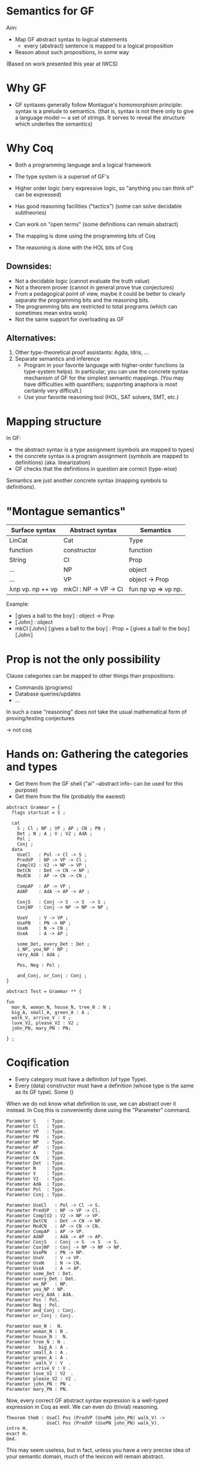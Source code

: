 * Semantics for GF

Aim:

- Map GF abstract syntax to logical statements
  - every (abstract) sentence is mapped to a logical proposition
- Reason about such propositions, in some way



(Based on work presented this year at IWCS)

* Why GF

- GF syntaxes generally follow Montague's homomorphism principle:
  syntax is a prelude to semantics. (that is, syntax is not there only
  to give a language model --- a set of strings. It serves to reveal
  the structure which underlies the semantics)

* Why Coq
- Both a programming language and a logical framework
- The type system is a superset of GF's
- Higher order logic (very expressive logic, so "anything you can
  think of" can be expressed)
- Has good reasoning facilities ("tactics") (some can solve decidable
  subtheories)
- Can work on "open terms" (some definitions can remain abstract)

- The mapping is done using the programming bits of Coq
- The reasoning is done with the HOL bits of Coq

** Downsides:

- Not a decidable logic (cannot evaluate the truth value)
- Not a theorem prover (cannot in general prove true conjectures)
- From a pedagogical point of view, maybe it could be better to clearly
  separate the programming bits and the reasoning bits.
- The programming bits are restricted to total programs (which can
  sometimes mean extra work)
- Not the same support for overloading as GF

** Alternatives:

1. Other type-theoretical proof assistants: Agda, Idris, ...
2. Separate semantics and inference
   - Program in your favorite language with higher-order functions (a
     type-system helps). In particular, you can use the concrete syntax
     mechanism of GF for the simplest semantic mappings. (You may have
     difficulties with quantifiers; supporting anaphora is most certainly
     very difficult.)
   - Use your favorite reasoning tool (HOL, SAT solvers, SMT, etc.)

* Mapping structure

In GF:
  - the abstract syntax is a type assignment (symbols are mapped to types)
  - the concrete syntax is a program assignment (symbols are mapped to
    definitions) (aka. linearization)
  - GF checks that the definitions in question are correct (type-wise)

Semantics are just another concrete syntax (mapping symbols to
definitions).

* "Montague semantics"

| Surface syntax   | Abstract syntax     | Semantics           |
|------------------+---------------------+---------------------|
| LinCat           | Cat                 | Type                |
| function         | constructor         | function            |
|------------------+---------------------+---------------------|
| String           | Cl                  | Prop                |
| ...              | NP                  | object              |
| ...              | VP                  | object → Prop       |
| λnp vp. np ++ vp | mkCl : NP → VP → Cl | fun np vp => vp np. |


Example:

- ⟦gives a ball to the boy⟧ : object → Prop
- ⟦John⟧ : object
- mkCl ⟦John⟧ ⟦gives a ball to the boy⟧ : Prop
  = ⟦gives a ball to the boy⟧ ⟦John⟧
* Prop is not the only possibility

Clause categories can be mapped to other things than propositions:

- Commands (programs)
- Database queries/updates
- ...

In such a case "reasoning" does not take the usual mathematical form
of proving/testing conjectures

→ not coq

* Hands on: Gathering the categories and types

- Get them from the GF shell ("ai" --abstract info-- can be used for this purpose)
- Get them from the file (probably the easiest)

#+BEGIN_SRC gf
abstract Grammar = {
  flags startcat = S ;

  cat
    S ; Cl ; NP ; VP ; AP ; CN ; PN ;
    Det ; N ; A ; V ; V2 ; AdA ; 
    Pol ;
    Conj ;
  data
    UseCl   : Pol -> Cl -> S ;
    PredVP  : NP -> VP -> Cl ;
    ComplV2 : V2 -> NP -> VP ;
    DetCN   : Det -> CN -> NP ;
    ModCN   : AP -> CN -> CN ;

    CompAP  : AP -> VP ;
    AdAP    : AdA -> AP -> AP ;

    ConjS   : Conj -> S  -> S  -> S ;
    ConjNP  : Conj -> NP -> NP -> NP ;

    UseV    : V -> VP ;
    UsePN   : PN -> NP ;
    UseN    : N -> CN ;
    UseA    : A -> AP ;

    some_Det, every_Det : Det ;
    i_NP, you_NP : NP ;
    very_AdA : AdA ;

    Pos, Neg : Pol ;

    and_Conj, or_Conj : Conj ;
}

abstract Test = Grammar ** {

fun
  man_N, woman_N, house_N, tree_N : N ;
  big_A, small_A, green_A : A ;
  walk_V, arrive_V : V ;
  love_V2, please_V2 : V2 ;
  john_PN, mary_PN : PN;

} ;
#+END_SRC

* Coqification

- Every category must have a definition (of type Type).
- Every (data) constructor must have a definition (whose type is the same as
  its GF type). Some ()


When we do not know what definition to use, we can abstract over it
instead. In Coq this is conveniently done using the "Parameter"
command.

#+BEGIN_SRC coq
Parameter S    : Type.
Parameter Cl   : Type.
Parameter VP   : Type.
Parameter PN   : Type.
Parameter NP   : Type.
Parameter AP   : Type.
Parameter A    : Type.
Parameter CN   : Type.
Parameter Det  : Type.
Parameter N    : Type.
Parameter V    : Type.
Parameter V2   : Type.
Parameter AdA  : Type.
Parameter Pol  : Type.
Parameter Conj : Type.

Parameter UseCl   : Pol -> Cl -> S. 
Parameter PredVP  : NP -> VP -> Cl. 
Parameter ComplV2 : V2 -> NP -> VP. 
Parameter DetCN   : Det -> CN -> NP. 
Parameter ModCN   : AP -> CN -> CN. 
Parameter CompAP  : AP -> VP. 
Parameter AdAP    : AdA -> AP -> AP. 
Parameter ConjS   : Conj -> S  -> S  -> S. 
Parameter ConjNP  : Conj -> NP -> NP -> NP. 
Parameter UsePN   : PN -> NP.
Parameter UseV    : V -> VP. 
Parameter UseN    : N -> CN. 
Parameter UseA    : A -> AP. 
Parameter some_Det : Det.
Parameter every_Det : Det. 
Parameter we_NP   : NP.
Parameter you_NP : NP. 
Parameter very_AdA : AdA. 
Parameter Pos : Pol.
Parameter Neg : Pol.
Parameter and_Conj : Conj.
Parameter or_Conj : Conj.

Parameter man_N :  N.
Parameter woman_N : N .
Parameter house_N :  N.
Parameter tree_N : N .
Parameter   big_A : A .
Parameter small_A : A .
Parameter green_A : A .
Parameter  walk_V : V  .
Parameter arrive_V : V .
Parameter love_V2 : V2  .
Parameter please_V2 : V2 .
Parameter john_PN : PN .
Parameter mary_PN : PN.
#+END_SRC

Now, every correct GF abstract syntax expression is a well-typed
expression in Coq as well.  We can even do (trivial) reasoning.

#+BEGIN_SRC coq
Theorem thm0 : UseCl Pos (PredVP (UsePN john_PN) walk_V) ->
               UseCl Pos (PredVP (UsePN john_PN) walk_V).
intro H.
exact H.
Qed.
#+END_SRC

This may seem useless, but in fact, unless you have a very precise
idea of your semantic domain, much of the lexicon will remain abstract.

* Sentences/Clauses/Polarity

#+BEGIN_SRC coq
Definition S    : Type := Prop .
Definition Cl   : Type := Prop .
Definition Pol  : Type := Prop -> Prop .

Definition Pos : Pol := fun p => p.
Definition Neg : Pol := fun p => not p.
Definition UseCl : Pol -> Cl -> S :=
  fun pol c => pol c. 
#+END_SRC


#+BEGIN_SRC coq
Theorem thm1 : UseCl Pos (PredVP (UsePN john_PN) walk_V) ->
               UseCl Neg (PredVP (UsePN john_PN) walk_V) -> False.
unfold UseCl.
unfold Pos.
unfold Neg.
intros P N.
exact (N P).
Qed.

Theorem thm1prime : forall c, UseCl Pos c -> UseCl Neg c -> False.
cbv.
intros P N.
exact (N P).
Qed.
#+END_SRC


* Proper nouns/VP/PN

#+BEGIN_SRC coq
Parameter object : Type.
Definition PN   : Type := object.
Definition NP   : Type := PN.
Definition UsePN :  PN -> NP := fun x ==> x.
Definition VP   : Type := object -> Prop.
Definition V    : Type := object -> Prop.
Definition UseV  : V -> VP := fun v => v.
Definition PredVP  : NP -> VP -> Cl := fun np vp => vp np.

Eval cbv in UseCl Pos (PredVP (UsePN john_PN) walk_V).
#+END_SRC

#+BEGIN_EXAMPLE
= walk_V john_PN : S
#+END_EXAMPLE

* Quantifiers (1)
The previous definition of NP is too restrictive in the presence of
quantifiers. Indeed a PN is too restrictive to represent phrases such
as 'every man', 'some tree', etc.  Montague's solution is to
generalize NPs to be predicates over VPs:

#+BEGIN_SRC coq
Definition NP    : Type := VP -> Prop .   (* NP := (PN -> Prop) -> Prop *)
Definition UsePN : PN -> NP := fun pn vp => vp pn.
Definition PredVP  : NP -> VP -> Cl := fun np vp => np vp.
#+END_SRC
#+BEGIN_SRC 
Eval cbv in UseCl Pos (PredVP (UsePN john_PN) walk_V).
#+END_SRC
Exercise: evaluate the above example step by step.

#+BEGIN_SRC coq
UseCl Pos (PredVP (UsePN john_PN) walk_V).
UseCl Pos (PredVP (\vp -> vp john_PN) walk_V).
UseCl Pos ((\vp -> vp john_PN) walk_V).
UseCl Pos (walk_V john_PN).
walk_V john_PN.
#+END_SRC
** Everyone
Then we can interpret "everyone" as follows:

#+BEGIN_SRC coq
Definition everyoneNP : NP := fun vp => forall x, vp x.
#+END_SRC

Namely, we're applying the VP to every possible 'thing'.

Exercise: evaluate  everyoneNP walk_V

* Quantifiers (2)
We may want to restrict the domain: "every man", "some tree", etc.
Thus we will represent common nouns as predicates (like VPs) and weaken the
propositions accordingly. A determiner transforms common nouns into NPs.
#+BEGIN_SRC coq
Definition CN   : Type := PN -> Prop .
Definition N   : Type := CN .
Definition Det   : Type := CN -> NP .
Definition DetCN : Det -> CN -> NP := fun det cn => det cn.
Definition every_Det : Det := fun cn vp => forall x, cn x -> vp x.
Definition some_Det : Det := fun cn vp => exists x, cn x /\ vp x.
#+END_SRC
Note the inversion of polarity in the connectives.

* Embedding nouns and reasoning

#+BEGIN_SRC coq
Definition N    : Type := CN .
Parameter UseN    : N -> CN. 
#+END_SRC


#+BEGIN_SRC coq
Theorem thm2 :
    UseCl Pos (PredVP (DetCN every_Det man_N) walk_V) ->
    (man_N john_PN) ->
    (walk_V john_PN).
cbv.
intros H1 H2.
exact (H1 john_PN H2).
Qed.
#+END_SRC

* Adjectives (Naive)
We can try the usual recipe and represent adjectives as predicates:

#+BEGIN_SRC coq
Definition AP   : Type := object -> Prop .
Definition A    : Type := AP .
Definition ModCN   : AP -> CN -> CN := fun ap cn x => ap x /\ cn x.
Definition CompAP  : AP -> VP := fun ap => ap.
(*Definition CompAP  : AP -> VP := fun ap => "is " ++ ap.  fake gf *)
#+END_SRC

"every green tree is green."

#+BEGIN_SRC coq
Theorem thm3 :
UseCl Pos (PredVP (DetCN every_Det (ModCN (UseA green_A) (UseN tree_N))) 
                  (CompAP (UseA green_A))).
cbv.
intuition.
Qed.
#+END_SRC

* 2-place verb

#+BEGIN_SRC coq
Definition V2   : Type := PN -> VP .
Definition ComplV2 : V2 -> NP -> VP := fun v object subject => object (v subject).
#+END_SRC

* Conjunctions

#+BEGIN_SRC coq
Definition Conj : Type := Prop -> Prop -> Prop .
Definition ConjS   : Conj -> S  -> S  -> S := fun c => c.
Definition ConjNP  : Conj -> NP -> NP -> NP := fun c np1 np2 vp =>
  np1 (fun x => np2 (fun y => c (vp x) (vp y))). 
Definition and_Conj : Conj := fun x y => x /\ y.
Definition or_Conj : Conj := fun x y => x \/ y.
#+END_SRC

"John loves Mary and a tree."
Eval cbv in UseCl Pos (PredVP (UsePN john_PN) (ComplV2 love_V2 (ConjNP and_Conj (UsePN mary_PN) (DetCN some_Det (UseN tree_N))))).
exists x : PN, tree_N x /\ love_V2 john_PN mary_PN /\ love_V2 john_PN x

* Abstract Domain knowledge

Even in the presence of abstract parameters, one can add arbitrary assumptions.

example: green and black are disjoint properties:

#+BEGIN_SRC coq
Parameter green_black_disjoint: forall x, green_A x -> black_A x -> False.
#+END_SRC

Other types of knowledge which can be treated this way:


- Pragmatics
  - John saw that x ⇒ x is true
- Hyperintentionality:
  - John believes y ∧ John believes (x → y) ⇒ John believes y

* Refining and complexifying the interpretations
Pause and reflect

The above is a basic approach only. In the papers (linked below) we
have supported more (generally useful) constructions.

Wishes?

* Adjectival phrases and adjectives

In general, the meaning of an ajective depends on the noun that it modifies.
Adjectives and adjectival phrases are represented as modifiers of common nouns.
#+BEGIN_SRC coq
Definition A := CN -> CN.
#+END_SRC

** Basic Classification
- Intersective (fun cn x => a x /\ cn x).
- Subsective (fun cn x => a cn x /\ cn x). (Skillful doctor, Skillful
  archer). Skillful does not transfer across nouns. A skillful doctor
  who also practises archery is not necessary a skillful archer.
- Privative. (fun cn x => a x /\ not (cn x)). Heavily depends on the
  domain and the goals of the semantics. ("Fake gun", "Interrupted
  route", "Healthy patient")
- Non-commital (fun cn x => a cn x /\ cn x)

** Subtyping and coercions
  An intersective adjective (~IntersectiveA~) is fully defined by a
  predicate over objects. The adjectival meaning is the conjunction of
  such predicate and the bare noun (~wkIntersectiveA~). Additionally,
  to relieve the user from calling this semantic function in in many
  places, we declare it as an implicit coercion.

#+BEGIN_SRC coq
Definition IntersectiveA := object -> Prop.
Definition wkIntersectiveA : IntersectiveA -> A
            := fun a cn (x:object) => a x /\ cn x.
Coercion wkIntersectiveA : IntersectiveA >-> A.
#+END_SRC

Later on it suffices to define

#+BEGIN_SRC coq
Parameter green_A : IntersectiveA. 
#+END_SRC
To specify the class.

** More: extensional adjectives
Subsective adjectives may transfer across equivalent nouns.

#+BEGIN_SRC coq
Inductive ExtensionalSubsectiveA : Type :=
   mkExtensionalSubsective :
     forall (a : (object -> Prop) -> (object -> Prop)),
     forall (ext : forall (p q:object -> Prop),
                   (forall x, p x -> q x) -> (forall x, q x -> p x) -> forall x, a p x -> a q x),
     ExtensionalSubsectiveA.
Definition apExtensionalSubsectiveA
            : ExtensionalSubsectiveA -> A
            := fun a cn (x:object) => let (aa,_) := a in
                 aa cn x /\ cn x .
Coercion apExtensionalSubsectiveA : ExtensionalSubsectiveA >-> A.
#+END_SRC
In the same way we treated intersective adjectives, we add the
semantics as a coercion for subsectives as well. It should be stressed
that it suffices to declare an adjective as extensional subsective for
Coq to remember the extensional property, even though it does not
appear in the interpretation as a coerced general adjective.

* Adverbs
Adverbs are similar to adjectives, except that they modify verbal
predicates or propositions instead of nouns. For FraCas we chose
adverbs to be veridical and covariant.
#+BEGIN_SRC coq
Definition ADV := (object -> Prop) -> (object -> Prop).
Definition Adv:= ADV.
Definition VeridicalAdv :=
  { adv : (object -> Prop) -> (object -> Prop)
    & (forall (x : object) (v : object -> Prop), (adv v) x -> v x) *
      (forall (v w : object -> Prop),
        (forall x, v x -> w x) -> forall (x : object), adv v x -> adv w x)
    }.
#+END_SRC
The plain adverbial semantics are recovered by extracting the ~adv~
component. The additional properties are made available solely by
declaring lexical entries as belonging to the correct class. A
coercion between ~VeridicalAdv~ and ~Adv~ is further defined (in effect we
define veridical adverbs to be subtypes of adverbs). Example:

#+BEGIN_SRC coq
Parameter on_time_Adv : VeridicalAdv .
#+END_SRC

* Predeterminers
In the resource grammar, a noun phrase is comprised of several
components:

mkNP :	Quant -> Num -> CN -> NP
#+END_SRC
example:
  - ⟦this five old men⟧ = mkNP ⟦this⟧ ⟦five⟧ ⟦old men⟧

Additionnally we have predeterminers:

mkNP : Predet -> NP -> NP
#+END_SRC
example:
  - most, all, etc.

This is problematic, because they are naturally interpreted as quantifiers.

** Solution

1. remember the components of the NP as such. Therefore the semantics
   that we use is a tuple of the components of noun-phrases: number,
   quantifier, and common noun:
  #+BEGIN_SRC coq
  Inductive NP : Type := mkNP : Num -> Quant -> CN -> NP.
  #+END_SRC

2. Predeterminers update the quantifier part of the NP. For example,
   the "all" and "most" predeterminers replace the quantifier part
   by the corresponding quantifier:

  #+BEGIN_SRC coq
  Definition Predet := NP -> NP.
  Definition all_Predet : Predet := fun np => let (num,qIGNORED,cn) := np
                                              in mkNP num all_Quant cn.
  Definition most_Predet : Predet := fun np => let (num,qIGNORED,cn) := np
                                               in mkNP num MOST_Quant cn.
  #+END_SRC

3. when appliying a NP (eg. in PredVP), we can apply the quantifier to
   the CN (and the number)
  #+BEGIN_SRC coq
    Definition NP0 := VP -> Prop.
  #+END_SRC

* Numerals, cardinals
  We can record the number as precisely as possible the information
  given by the syntax; which can be a singular, a plural, a precise
  cardinality or even the "more than" modifier.
  #+BEGIN_SRC coq
  Inductive Num : Type       :=
    singular : Num           |
    plural   : Num           |
    unknownNum : Num         |
    moreThan : Num -> Num    |
    cardinal : nat -> Num    .
  #+END_SRC

* Generalised quantifiers
Generalised quantifiers turn a number and a common noun into a (usual)
noun-phrase (which we call ~NP0~).
#+BEGIN_SRC coq
Definition Quant := Num -> CN -> NP0.
#+END_SRC
Certain quantifiers ignore the number, and are thus given usual definitions:
#+BEGIN_SRC coq
Definition all_Quant : Quant :=fun (num:Num) (cn : CN) (vp : VP) => forall x, cn x->vp cn x.
#+END_SRC
Some others, such as ``at most'' make essential use of the number:
#+BEGIN_SRC coq
Definition atMost_quant : Quant
  := fun num cn vp => interpAtMost num (CARD (fun x => cn x /\ vp cn x))
#+END_SRC

** Cardinalities
In the above, ~interpAtMost~ checks that the given number is less than
the given cardinality. The function ~CARD~ is a context-dependent
abstract function which turns a predicate into a natural number. We
equip ~CARD~ with common-sense axioms of set cardinality, such as
monotonicity:
#+BEGIN_SRC coq
Parameter CARD : (object -> Prop) -> nat.
Variable CARD_monotonous : forall a b:CN, (forall x, a x -> b x) -> CARD a <= CARD b.
#+END_SRC
The ~CARD~ variable is used to interpret several other quantifiers,
including "most":
#+BEGIN_SRC coq
Definition MOST_Quant : Quant :=
    fun num (cn : CN) (vp : VP) => CARD (fun x => cn x /\ vp cn x) >= MOSTPART (CARD cn).
#+END_SRC
where ~MOSTPART~ is another context-dependent abstract function from
natural to natural. To support FraCas examples, it is sufficient to
equip it with a monotonicity axiom:
#+BEGIN_SRC coq
Parameter MOSTPART: nat -> nat.
Variable MOST_mono : forall x, MOSTPART x <= x.
#+END_SRC

** Articles
As usual, articles are  special cases of quantifiers.  When a
useful number is provided by the NP, the indefinite article enforces
it. Otherwise it generates an existential quantification.
#+BEGIN_SRC coq
  Definition IndefArt:Quant:= fun (num : Num) (P:CN)=> fun Q:VP=> match num with
  cardinal n => CARD (fun x => P x /\ Q P x) = n                        |
  moreThan n => interpAtLeast n (CARD (fun x => P x /\ Q P x))          |
  _          => exists x, P x/\Q P x end                                .
#+END_SRC
The definite article checks for plural noun phrases, in which case it
implements definite plurals (universal quantification). Otherwise, it
looks up the object of discourse in an abstract $environment$, which
is a function which turns a common noun into an object:
$environment : CN → object$.
#+BEGIN_SRC coq
  Definition DefArt:Quant:= fun (num : Num) (P:CN)=> fun Q:VP=> match num with
  plural => (forall x, P x -> Q P x) /\ Q P (environment P) /\ P (environment P) |
  _ => Q P (environment P) /\ P (environment P) end.
#+END_SRC

* Prepositions
Prepositions are interpreted as values transforming
  simplified noun phrases (1) to predicates. This transformation is
  veridical (2) and covariant (3).  These three aspects are captured
  in three fields of a record, as follows.
  #+BEGIN_SRC coq
Definition NP1 := (object -> Prop) ->Prop.
Inductive Prep : Type :=
   mkPrep : forall
   (prep : NP1 -> (object -> Prop) -> (object -> Prop)),                       (* 1 *)
   (forall (prepArg : NP1) (v : object -> Prop) (subject : object),            (* 2 *)
     prep prepArg v subject -> v subject) ->
     (forall (prepArg : NP1) (v w : object -> Prop),
     (forall x, v x -> w x) -> forall x, prep prepArg v x -> prep prepArg w x) (* 3 *)
      -> Prep.
  #+END_SRC

* Comparatives
- Change the interpretation of adjective to be a measure:
  #+BEGIN_SRC coq
  Inductive A : Type  :=
    mkA : forall (measure : (object -> Prop) -> object -> Z)
                 (threshold : Z)
                 (property : (object -> Prop) -> (object -> Prop)), A.
  #+END_SRC
- Now we can precisely compare things!

#+BEGIN_SRC coq
Definition ComparA : A -> NP -> AP
 := fun a np cn x => let (measure,_,_) := a in
    apNP np (fun _class y => (measure cn y < measure cn x)).

 
Definition ComparAsAs : A -> NP -> AP
 := fun a np cn x => let (measure,_,_) := a in
    apNP np (fun _class y => measure cn x = measure cn y).
#+END_SRC

- Subsective adjectives have different comparison classes.
- Most of the time, the comparatives are used in a copula, and in that
  case the cn comes from the NP.

* Relative clauses
Relative clauses are interpreted as verb phrases and used
intersectively when building noun phrases:

#+BEGIN_SRC coq
    Definition RS := VP.
    Definition RelNPa : NP -> RS -> NP
      := fun np rs => let (num,q,cn) := np
      in mkNP num q (fun x => cn x /\ rs cn x).
#+END_SRC

* Anaphora
General recommended idea:
- define a concept of environment (discourse background)
- change the semantics to be functions from an environment to a pair
  of (old) semantics and a new environment [ie. a state monad]
  example: ~VP~  becomes  ~Env → (Env,VP)~
- new PN, verbs, etc. update the environment
- pronouns, etc. lookup what they need in the environment
* Case studies
** FraCoq 063: At least three female commissioners spend time at home

#+BEGIN_SRC coq
Definition s_063_1_p := (Sentence (UseCl (Present) (PPos) (PredVP
  (PredetNP (at_least_Predet) (DetCN (DetQuant (IndefArt) (NumCard
  (NumNumeral (N_three)))) (AdjCN (PositA (female_A)) (UseN
  (commissioner_N))))) (AdvVP (ComplSlash (SlashV2a (spend_V2)) (MassNP
  (UseN (time_N)))) (at_home_Adv))))).

Theorem test : (s_063_1_p -> False).
cbv.
destruct at_home_Adv as [atHome [verid mono]].
simpl.
#+END_SRC

#+BEGIN_EXAMPLE
  atHome : (object -> Prop) -> object -> Prop
  verid : forall (x : object) (v : object -> Prop), atHome v x -> v x
  mono : forall v w : object -> Prop, (forall x : object, v x -> w x) -> forall x : object, atHome v x -> atHome w x
  ============================
  3 <= CARD (fun x : object => (female_A x /\ commissioner_N x) /\ atHome (fun y : object => exists x0 : object, time_N x0 /\ spend_V2 x0 y) x) ->
  False
#+END_EXAMPLE

** Dumbo is larger than Mickey.

#+BEGIN_EXAMPLE
P1	All mice are small animals.
P2	All elephants are large animals.
P3	Mickey is a large mouse.
P4	Dumbo is a small elephant.
---------------------------------------
H	Dumbo is larger than Mickey.
#+END_EXAMPLE


#+BEGIN_SRC coq
Definition opposite_adjectives : A -> A -> Prop
  := fun a1 a2 =>
  forall cn o,  let (mSmall,threshSmall,_) := a1 in
                let (mLarge,threshLarge,_) := a2 in
               (   (mSmall cn o = - mLarge cn o)
                /\ (1 <= threshLarge + threshSmall)).
Variable small_and_large_opposite_K : opposite_adjectives small_A large_A.

Theorem FraCas212:s_212_1_p -> s_212_2_p -> s_212_3_p -> s_212_4_p -> s_212_6_h.
cbv.
assert (slK := small_and_large_opposite_K).
destruct small_A as [small smallThreshold].
destruct large_A as [large largeThreshold].
intros P1 P2  [largeM mouse] [smallD eleph].
(* here *)
destruct (slK animal_N DUMBO) as [neg disj].
destruct (slK animal_N MICKEY) as [neg' disj'].
destruct (P1 _ mouse) as [X Y].
destruct (P2 _ eleph) as [Z W].
lia.
Qed.
#+END_SRC

Here:
#+BEGIN_EXAMPLE
  small : (object -> Prop) -> object -> Z
  smallThreshold : Z
  large : (object -> Prop) -> object -> Z
  largeThreshold : Z
  slK : opposite_adjectives (mkSubsective small smallThreshold) (mkSubsective large largeThreshold)
  P1 : forall x : object, mouse_N x -> smallThreshold <= small animal_N x /\ animal_N x
  P2 : forall x : object, elephant_N x -> largeThreshold <= large animal_N x /\ animal_N x
  largeM : largeThreshold <= large mouse_N MICKEY
  mouse : mouse_N MICKEY
  smallD : smallThreshold <= small elephant_N DUMBO
  eleph : elephant_N DUMBO
  ============================
  1 <= large animal_N DUMBO - large animal_N MICKEY
#+END_EXAMPLE


* References

- Ranta, 2004. "Computational semantics in type theory". http://msh.revues.org/pdf/2925
- Bernardy and Chatzikyriakidis, 2017. (IWCS 2017)
- Bernardy and Chatzikyriakidis, 2019. (NoDaLiDa 2019)
- Drafts

